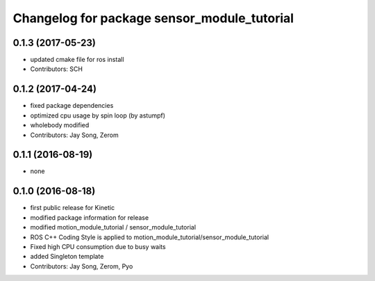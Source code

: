 ^^^^^^^^^^^^^^^^^^^^^^^^^^^^^^^^^^^^^^^^^^^^
Changelog for package sensor_module_tutorial
^^^^^^^^^^^^^^^^^^^^^^^^^^^^^^^^^^^^^^^^^^^^

0.1.3 (2017-05-23)
-----------
* updated cmake file for ros install
* Contributors: SCH

0.1.2 (2017-04-24)
-----------
* fixed package dependencies
* optimized cpu usage by spin loop (by astumpf)
* wholebody modified
* Contributors: Jay Song, Zerom

0.1.1 (2016-08-19)
-----------
* none

0.1.0 (2016-08-18)
-----------
* first public release for Kinetic
* modified package information for release
* modified motion_module_tutorial / sensor_module_tutorial
* ROS C++ Coding Style is applied to motion_module_tutorial/sensor_module_tutorial
* Fixed high CPU consumption due to busy waits
* added Singleton template
* Contributors: Jay Song, Zerom, Pyo
